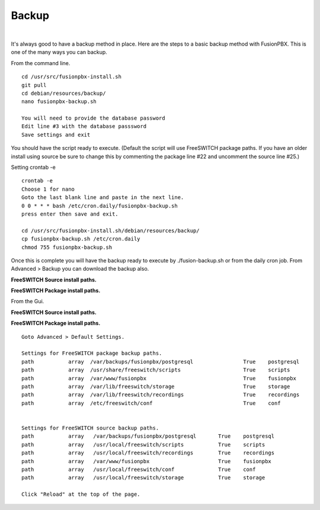 *****************
Backup
*****************

|

It's always good to have a backup method in place.  Here are the steps to a basic backup method with FusionPBX. This is one of the many ways you can backup.

From the command line.

::
 
 
 cd /usr/src/fusionpbx-install.sh
 git pull
 cd debian/resources/backup/
 nano fusionpbx-backup.sh
 
 You will need to provide the database password
 Edit line #3 with the database passsword
 Save settings and exit
 
You should have the script ready to execute. (Default the script will use FreeSWITCH package paths.  If you have an older install using source be sure to change this by commenting the package line #22 and uncomment the source line #25.)
 
Setting crontab -e
 
::

 crontab -e
 Choose 1 for nano
 Goto the last blank line and paste in the next line.
 0 0 * * * bash /etc/cron.daily/fusionpbx-backup.sh
 press enter then save and exit.
 
 cd /usr/src/fusionpbx-install.sh/debian/resources/backup/
 cp fusionpbx-backup.sh /etc/cron.daily
 chmod 755 fusionpbx-backup.sh


Once this is complete you will have the backup ready to execute by ./fusion-backup.sh or from the daily cron job. From Advanced > Backup you can download the backup also. 

**FreeSWITCH Source install paths.**

.. image:: ../_static/images/fusionpbx_backup_source.jpg
        :scale: 85%


**FreeSWITCH Package install paths.**

.. image:: ../_static/images/fusionpbx_backup_package1.jpg
        :scale: 85%


From the Gui.

**FreeSWITCH Source install paths.**

.. image:: ../_static/images/fusionpbx_backup_source1.jpg
        :scale: 85%



**FreeSWITCH Package install paths.**

.. image:: ../_static/images/fusionpbx_backup_source1.jpg
        :scale: 85%
        
::

 Goto Advanced > Default Settings.
 
 Settings for FreeSWITCH package backup paths.
 path		array  /var/backups/fusionpbx/postgresql		True	postgresql
 path		array  /usr/share/freeswitch/scripts			True 	scripts
 path		array  /var/www/fusionpbx	             	 	True 	fusionpbx
 path		array  /var/lib/freeswitch/storage	          	True 	storage
 path		array  /var/lib/freeswitch/recordings			True 	recordings
 path		array  /etc/freeswitch/conf 				True 	conf 
 
 
 Settings for FreeSWITCH source backup paths.
 path           array   /var/backups/fusionpbx/postgresql       True    postgresql
 path		array  	/usr/local/freeswitch/scripts 		True 	scripts  	 	
 path		array  	/usr/local/freeswitch/recordings 	True 	recordings  	
 path		array  	/var/www/fusionpbx 		        True 	fusionpbx  	
 path		array  	/usr/local/freeswitch/conf	        True 	conf  	
 path		array  	/usr/local/freeswitch/storage 		True 	storage
 
 Click "Reload" at the top of the page.


